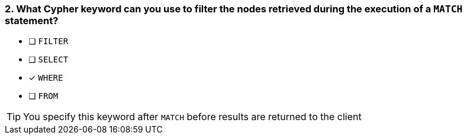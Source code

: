 [.question]
=== 2. What Cypher keyword can you use to filter the nodes retrieved during the execution of a `MATCH` statement?

* [ ] `FILTER`
* [ ] `SELECT`
* [x] `WHERE`
* [ ] `FROM`

[TIP]
You specify this keyword after `MATCH` before results are returned to the client